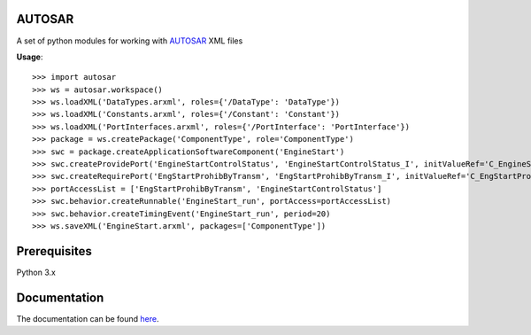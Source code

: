 AUTOSAR
--------

A set of python modules for working with `AUTOSAR <https://www.autosar.org/>`_ XML files

**Usage**::

    >>> import autosar
    >>> ws = autosar.workspace()
    >>> ws.loadXML('DataTypes.arxml', roles={'/DataType': 'DataType'})
    >>> ws.loadXML('Constants.arxml', roles={'/Constant': 'Constant'})
    >>> ws.loadXML('PortInterfaces.arxml', roles={'/PortInterface': 'PortInterface'})
    >>> package = ws.createPackage('ComponentType', role='ComponentType')
    >>> swc = package.createApplicationSoftwareComponent('EngineStart')
    >>> swc.createProvidePort('EngineStartControlStatus', 'EngineStartControlStatus_I', initValueRef='C_EngineStartControlStatus_IV')
    >>> swc.createRequirePort('EngStartProhibByTransm', 'EngStartProhibByTransm_I', initValueRef='C_EngStartProhibByTransm_IV')
    >>> portAccessList = ['EngStartProhibByTransm', 'EngineStartControlStatus']
    >>> swc.behavior.createRunnable('EngineStart_run', portAccess=portAccessList)
    >>> swc.behavior.createTimingEvent('EngineStart_run', period=20)
    >>> ws.saveXML('EngineStart.arxml', packages=['ComponentType'])

Prerequisites
-------------
Python 3.x 

Documentation
-------------
The documentation can be found `here <http://autosar.readthedocs.io/en/latest/>`_.


